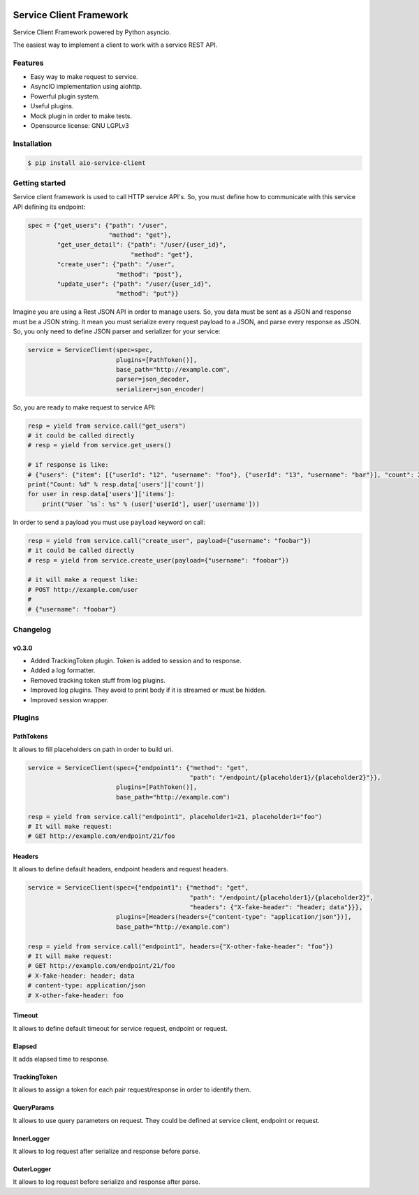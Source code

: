 |travis-master| |coverall-master| |doc-master| |pypi-downloads| |pypi-lastrelease| |python-versions|
|project-status| |project-license| |project-format| |project-implementation|

.. |travis-master| image:: https://travis-ci.org/alfred82santa/aio-service-client.svg?branch=master
    :target: https://travis-ci.org/alfred82santa/aio-service-client

.. |coverall-master| image:: https://coveralls.io/repos/alfred82santa/aio-service-client/badge.svg?branch=master&service=github
    :target: https://coveralls.io/r/alfred82santa/aio-service-client?branch=master

.. |doc-master| image:: https://readthedocs.org/projects/aio-service-client/badge/?version=latest
    :target: http://aio-service-client.readthedocs.io/?badge=latest
    :alt: Documentation Status

.. |pypi-downloads| image:: https://img.shields.io/pypi/dm/aio-service-client.svg
    :target: https://pypi.python.org/pypi/aio-service-client/
    :alt: Downloads

.. |pypi-lastrelease| image:: https://img.shields.io/pypi/v/aio-service-client.svg
    :target: https://pypi.python.org/pypi/aio-service-client/
    :alt: Latest Version

.. |python-versions| image:: https://img.shields.io/pypi/pyversions/aio-service-client.svg
    :target: https://pypi.python.org/pypi/aio-service-client/
    :alt: Supported Python versions

.. |project-status| image:: https://img.shields.io/pypi/status/aio-service-client.svg
    :target: https://pypi.python.org/pypi/aio-service-client/
    :alt: Development Status

.. |project-license| image:: https://img.shields.io/pypi/l/aio-service-client.svg
    :target: https://pypi.python.org/pypi/aio-service-client/
    :alt: License

.. |project-format| image:: https://img.shields.io/pypi/format/aio-service-client.svg
    :target: https://pypi.python.org/pypi/aio-service-client/
    :alt: Download format

.. |project-implementation| image:: https://img.shields.io/pypi/implementation/aio-service-client.svg
    :target: https://pypi.python.org/pypi/aio-service-client/
    :alt: Supported Python implementations


========================
Service Client Framework
========================

Service Client Framework powered by Python asyncio.

The easiest way to implement a client to work with a service REST API.

Features
========

- Easy way to make request to service.
- AsyncIO implementation using aiohttp.
- Powerful plugin system.
- Useful plugins.
- Mock plugin in order to make tests.
- Opensource license: GNU LGPLv3

Installation
============

.. code-block:: bash

    $ pip install aio-service-client

Getting started
===============

Service client framework is used to call HTTP service API's. So, you must define how to
communicate with this service API defining its endpoint:

.. code-block:: python

    spec = {"get_users": {"path": "/user",
                          "method": "get"},
            "get_user_detail": {"path": "/user/{user_id}",
                                "method": "get"},
            "create_user": {"path": "/user",
                            "method": "post"},
            "update_user": {"path": "/user/{user_id}",
                            "method": "put"}}

Imagine you are using a Rest JSON API in order to manage users. So, you data must be sent
as a JSON and response must be a JSON string. It mean you must serialize every request payload
to a JSON, and parse every response as JSON. So, you only need to define JSON parser and serializer
for your service:

.. code-block:: python

    service = ServiceClient(spec=spec,
                            plugins=[PathToken()],
                            base_path="http://example.com",
                            parser=json_decoder,
                            serializer=json_encoder)

So, you are ready to make request to service API:

.. code-block:: python

    resp = yield from service.call("get_users")
    # it could be called directly
    # resp = yield from service.get_users()

    # if response is like:
    # {"users": {"item": [{"userId": "12", "username": "foo"}, {"userId": "13", "username": "bar"}], "count": 2}
    print("Count: %d" % resp.data['users']['count'])
    for user in resp.data['users']['items']:
        print("User `%s`: %s" % (user['userId'], user['username']))

In order to send a payload you must use ``payload`` keyword on call:

.. code-block:: python

    resp = yield from service.call("create_user", payload={"username": "foobar"})
    # it could be called directly
    # resp = yield from service.create_user(payload={"username": "foobar"})

    # it will make a request like:
    # POST http://example.com/user
    #
    # {"username": "foobar"}


Changelog
=========

v0.3.0
------

- Added TrackingToken plugin. Token is added to session and to response.
- Added a log formatter.
- Removed tracking token stuff from log plugins.
- Improved log plugins. They avoid to print body if it is streamed or must be hidden.
- Improved session wrapper.

Plugins
=======

PathTokens
----------

It allows to fill placeholders on path in order to build uri.

.. code-block:: python

    service = ServiceClient(spec={"endpoint1": {"method": "get",
                                                "path": "/endpoint/{placeholder1}/{placeholder2}"}},
                            plugins=[PathToken()],
                            base_path="http://example.com")

    resp = yield from service.call("endpoint1", placeholder1=21, placeholder1="foo")
    # It will make request:
    # GET http://example.com/endpoint/21/foo


Headers
-------

It allows to define default headers, endpoint headers and request headers.


.. code-block:: python

    service = ServiceClient(spec={"endpoint1": {"method": "get",
                                                "path": "/endpoint/{placeholder1}/{placeholder2}",
                                                "headers": {"X-fake-header": "header; data"}}},
                            plugins=[Headers(headers={"content-type": "application/json"})],
                            base_path="http://example.com")

    resp = yield from service.call("endpoint1", headers={"X-other-fake-header": "foo"})
    # It will make request:
    # GET http://example.com/endpoint/21/foo
    # X-fake-header: header; data
    # content-type: application/json
    # X-other-fake-header: foo

Timeout
-------

It allows to define default timeout for service request, endpoint or request.

Elapsed
-------

It adds elapsed time to response.

TrackingToken
-------------

It allows to assign a token for each pair request/response in order to identify them.

QueryParams
-----------

It allows to use query parameters on request. They could be defined at service client, endpoint or request.

InnerLogger
-----------

It allows to log request after serialize and response before parse.

OuterLogger
-----------

It allows to log request before serialize and response after parse.
